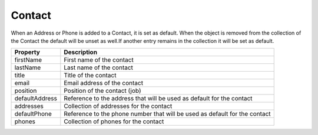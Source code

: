 Contact
------------

When an Address or Phone is added to a Contact, it is set as default.
When the object is removed from the collection of the Contact the default will be unset as well.If another entry remains in the collection it will be set as default.

+-----------------+-----------------------------------------------------------------------------+
| Property        | Description                                                                 |
+=================+=============================================================================+
| firstName       | First name of the contact                                                   |
+-----------------+-----------------------------------------------------------------------------+
| lastName        | Last name of the contact                                                    |
+-----------------+-----------------------------------------------------------------------------+
| title           | Title of the contact                                                        |
+-----------------+-----------------------------------------------------------------------------+
| email           | Email address of the contact                                                |
+-----------------+-----------------------------------------------------------------------------+
| position        | Position of the contact (job)                                               |
+-----------------+-----------------------------------------------------------------------------+
| defaultAddress  | Reference to the address that will be used as default for the contact       |
+-----------------+-----------------------------------------------------------------------------+
| addresses       | Collection of addresses for the contact                                     |
+-----------------+-----------------------------------------------------------------------------+
| defaultPhone    | Reference to the phone number that will be used as default for the contact  |
+-----------------+-----------------------------------------------------------------------------+
| phones          | Collection of phones for the contact                                        |
+-----------------+-----------------------------------------------------------------------------+
